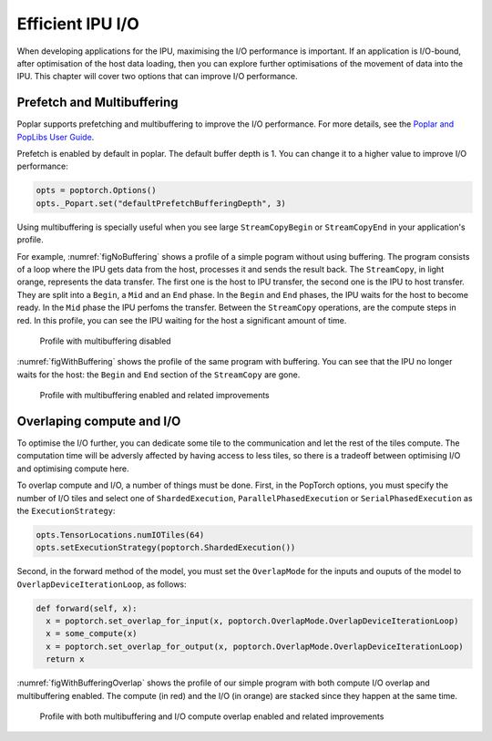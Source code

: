 =====================
Efficient IPU I/O
=====================

When developing applications for the IPU, maximising the I/O performance is
important. If an application is I/O-bound, after optimisation of the host data
loading, then you can explore further optimisations of the movement of data
into the IPU. This chapter will cover two options that can improve I/O
performance.

Prefetch and Multibuffering
===========================

Poplar supports prefetching and multibuffering to improve the I/O performance.
For more details, see the `Poplar and PopLibs User Guide <https://docs.graphcore.ai/projects/poplar-user-guide/en/latest/poplar_programs.html#data-streams-and-remote-buffers>`__.

Prefetch is enabled by default in poplar. The default buffer depth is 1. You
can change it to a higher value to improve I/O performance:

.. code-block:: python

    opts = poptorch.Options()
    opts._Popart.set("defaultPrefetchBufferingDepth", 3)

Using multibuffering is specially useful when you see large ``StreamCopyBegin``
or ``StreamCopyEnd`` in your application's profile.

For example, :numref:`figNoBuffering` shows a profile of a simple pogram
without using buffering. The program consists of a loop where the IPU gets data
from the host, processes it and sends the result back. The ``StreamCopy``,
in light orange, represents the data transfer. The first one is the host to IPU
transfer, the second one is the IPU to host transfer. They are split into a
``Begin``, a ``Mid`` and an ``End`` phase. In the ``Begin`` and ``End`` phases,
the IPU waits for the host to become ready. In the ``Mid`` phase the IPU
perfoms the transfer. Between the ``StreamCopy`` operations, are the compute
steps in red. In this profile, you can see the IPU waiting for the host a
significant amount of time.

.. figure:: no-buffering-profile.png
  :name: figNoBuffering
  :width: 100%

  Profile with multibuffering disabled

:numref:`figWithBuffering` shows the profile of the same program with
buffering. You can see that the IPU no longer waits for the host: the ``Begin``
and ``End`` section of the ``StreamCopy`` are gone.

.. figure:: with-buffering-profile.png
  :name: figWithBuffering
  :width: 100%

  Profile with multibuffering enabled and related improvements

Overlaping compute and I/O
==========================

To optimise the I/O further, you can dedicate some tile to the
communication and let the rest of the tiles compute. The computation
time will be adversly affected by having access to less tiles, so there is a
tradeoff between optimising I/O and optimising compute here.

To overlap compute and I/O, a number of things must be done. First, in the
PopTorch options, you must specify the number of I/O tiles and select
one of ``ShardedExecution``, ``ParallelPhasedExecution`` or
``SerialPhasedExecution`` as the ``ExecutionStrategy``:

.. code-block:: python

    opts.TensorLocations.numIOTiles(64)
    opts.setExecutionStrategy(poptorch.ShardedExecution())

Second, in the forward method of the model, you must set the ``OverlapMode``
for the inputs and ouputs of the model to ``OverlapDeviceIterationLoop``, as
follows:

.. code-block:: python

    def forward(self, x):
      x = poptorch.set_overlap_for_input(x, poptorch.OverlapMode.OverlapDeviceIterationLoop)
      x = some_compute(x)
      x = poptorch.set_overlap_for_output(x, poptorch.OverlapMode.OverlapDeviceIterationLoop)
      return x

:numref:`figWithBufferingOverlap` shows the profile of our simple program with both
compute I/O overlap and multibuffering enabled. The compute (in red) and the
I/O (in orange) are stacked since they happen at the same time.

.. _figWithBufferingOverlap:
.. figure:: with-buffering-overlap-profile.png

  Profile with both multibuffering and I/O compute overlap enabled and related improvements
